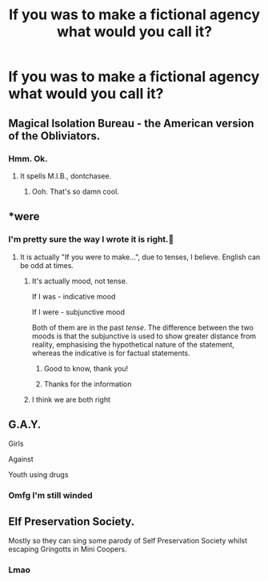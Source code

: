 #+TITLE: If you was to make a fictional agency what would you call it?

* If you was to make a fictional agency what would you call it?
:PROPERTIES:
:Author: susgunner-
:Score: 4
:DateUnix: 1552175968.0
:DateShort: 2019-Mar-10
:END:

** Magical Isolation Bureau - the American version of the Obliviators.
:PROPERTIES:
:Author: wordhammer
:Score: 15
:DateUnix: 1552177694.0
:DateShort: 2019-Mar-10
:END:

*** Hmm. Ok.
:PROPERTIES:
:Author: susgunner-
:Score: 0
:DateUnix: 1552178720.0
:DateShort: 2019-Mar-10
:END:

**** It spells M.I.B., dontchasee.
:PROPERTIES:
:Author: Achille-Talon
:Score: 6
:DateUnix: 1552178899.0
:DateShort: 2019-Mar-10
:END:

***** Ooh. That's so damn cool.
:PROPERTIES:
:Author: susgunner-
:Score: 0
:DateUnix: 1552178970.0
:DateShort: 2019-Mar-10
:END:


** *were
:PROPERTIES:
:Author: Achille-Talon
:Score: 8
:DateUnix: 1552176547.0
:DateShort: 2019-Mar-10
:END:

*** I'm pretty sure the way I wrote it is right.🤔
:PROPERTIES:
:Author: susgunner-
:Score: -7
:DateUnix: 1552178653.0
:DateShort: 2019-Mar-10
:END:

**** It is actually "If you were to make...", due to tenses, I believe. English can be odd at times.
:PROPERTIES:
:Author: CalculusWarrior
:Score: 5
:DateUnix: 1552200747.0
:DateShort: 2019-Mar-10
:END:

***** It's actually mood, not tense.

If I was - indicative mood

If I were - subjunctive mood

Both of them are in the past /tense/. The difference between the two moods is that the subjunctive is used to show greater distance from reality, emphasising the hypothetical nature of the statement, whereas the indicative is for factual statements.
:PROPERTIES:
:Author: Taure
:Score: 9
:DateUnix: 1552206711.0
:DateShort: 2019-Mar-10
:END:

****** Good to know, thank you!
:PROPERTIES:
:Author: CalculusWarrior
:Score: 2
:DateUnix: 1552244648.0
:DateShort: 2019-Mar-10
:END:


****** Thanks for the information
:PROPERTIES:
:Author: susgunner-
:Score: 1
:DateUnix: 1552775888.0
:DateShort: 2019-Mar-17
:END:


***** I think we are both right
:PROPERTIES:
:Author: susgunner-
:Score: 2
:DateUnix: 1552775938.0
:DateShort: 2019-Mar-17
:END:


** G.A.Y.

Girls

Against

Youth using drugs
:PROPERTIES:
:Score: 7
:DateUnix: 1552176931.0
:DateShort: 2019-Mar-10
:END:

*** Omfg I'm still winded
:PROPERTIES:
:Author: susgunner-
:Score: 0
:DateUnix: 1552178693.0
:DateShort: 2019-Mar-10
:END:


** Elf Preservation Society.

Mostly so they can sing some parody of Self Preservation Society whilst escaping Gringotts in Mini Coopers.
:PROPERTIES:
:Author: LittenInAScarf
:Score: 2
:DateUnix: 1552178471.0
:DateShort: 2019-Mar-10
:END:

*** Lmao
:PROPERTIES:
:Author: susgunner-
:Score: 1
:DateUnix: 1552178538.0
:DateShort: 2019-Mar-10
:END:
